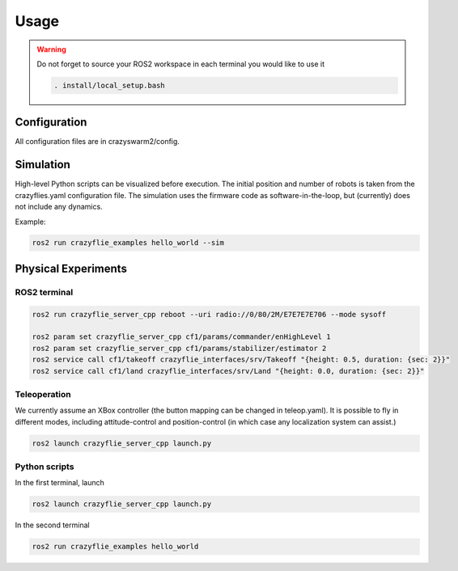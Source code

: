 .. _usage:

Usage
=====

.. warning::
    Do not forget to source your ROS2 workspace in each terminal you would like to use it

    .. code-block:: bash

        . install/local_setup.bash


Configuration
-------------

All configuration files are in crazyswarm2/config.

Simulation
----------

High-level Python scripts can be visualized before execution. The initial position and number of robots is taken from the crazyflies.yaml configuration file.
The simulation uses the firmware code as software-in-the-loop, but (currently) does not include any dynamics.

Example:

.. code-block:: bash

    ros2 run crazyflie_examples hello_world --sim


Physical Experiments
--------------------

ROS2 terminal
~~~~~~~~~~~~~

.. code-block:: bash

    ros2 run crazyflie_server_cpp reboot --uri radio://0/80/2M/E7E7E7E706 --mode sysoff

    ros2 param set crazyflie_server_cpp cf1/params/commander/enHighLevel 1
    ros2 param set crazyflie_server_cpp cf1/params/stabilizer/estimator 2
    ros2 service call cf1/takeoff crazyflie_interfaces/srv/Takeoff "{height: 0.5, duration: {sec: 2}}"
    ros2 service call cf1/land crazyflie_interfaces/srv/Land "{height: 0.0, duration: {sec: 2}}"

Teleoperation
~~~~~~~~~~~~~

We currently assume an XBox controller (the button mapping can be changed in teleop.yaml). It is possible to fly in different modes, including attitude-control and position-control (in which case any localization system can assist.)

.. code-block:: bash

    ros2 launch crazyflie_server_cpp launch.py


Python scripts
~~~~~~~~~~~~~~

In the first terminal, launch

.. code-block:: bash

    ros2 launch crazyflie_server_cpp launch.py

In the second terminal

.. code-block:: bash

    ros2 run crazyflie_examples hello_world
